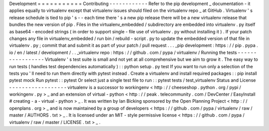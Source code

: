 Development
=
=
=
=
=
=
=
=
=
=
=
Contributing
-
-
-
-
-
-
-
-
-
-
-
-
Refer
to
the
pip
development
_
documentation
-
it
applies
equally
to
virtualenv
except
that
virtualenv
issues
should
filed
on
the
virtualenv
repo
_
at
GitHub
.
Virtualenv
'
s
release
schedule
is
tied
to
pip
'
s
-
-
each
time
there
'
s
a
new
pip
release
there
will
be
a
new
virtualenv
release
that
bundles
the
new
version
of
pip
.
Files
in
the
virtualenv_embedded
/
subdirectory
are
embedded
into
virtualenv
.
py
itself
as
base64
-
encoded
strings
(
in
order
to
support
single
-
file
use
of
virtualenv
.
py
without
installing
it
)
.
If
your
patch
changes
any
file
in
virtualenv_embedded
/
run
bin
/
rebuild
-
script
.
py
to
update
the
embedded
version
of
that
file
in
virtualenv
.
py
;
commit
that
and
submit
it
as
part
of
your
patch
/
pull
request
.
.
.
_pip
development
:
https
:
/
/
pip
.
pypa
.
io
/
en
/
latest
/
development
/
.
.
_virtualenv
repo
:
https
:
/
/
github
.
com
/
pypa
/
virtualenv
/
Running
the
tests
-
-
-
-
-
-
-
-
-
-
-
-
-
-
-
-
-
Virtualenv
'
s
test
suite
is
small
and
not
yet
at
all
comprehensive
but
we
aim
to
grow
it
.
The
easy
way
to
run
tests
(
handles
test
dependencies
automatically
)
:
:
python
setup
.
py
test
If
you
want
to
run
only
a
selection
of
the
tests
you
'
ll
need
to
run
them
directly
with
pytest
instead
.
Create
a
virtualenv
and
install
required
packages
:
:
pip
install
pytest
mock
Run
pytest
:
:
pytest
Or
select
just
a
single
test
file
to
run
:
:
pytest
tests
/
test_virtualenv
Status
and
License
-
-
-
-
-
-
-
-
-
-
-
-
-
-
-
-
-
-
virtualenv
is
a
successor
to
workingenv
<
http
:
/
/
cheeseshop
.
python
.
org
/
pypi
/
workingenv
.
py
>
_
and
an
extension
of
virtual
-
python
<
http
:
/
/
peak
.
telecommunity
.
com
/
DevCenter
/
EasyInstall
#
creating
-
a
-
virtual
-
python
>
_
.
It
was
written
by
Ian
Bicking
sponsored
by
the
Open
Planning
Project
<
http
:
/
/
openplans
.
org
>
_
and
is
now
maintained
by
a
group
of
developers
<
https
:
/
/
github
.
com
/
pypa
/
virtualenv
/
raw
/
master
/
AUTHORS
.
txt
>
_
.
It
is
licensed
under
an
MIT
-
style
permissive
license
<
https
:
/
/
github
.
com
/
pypa
/
virtualenv
/
raw
/
master
/
LICENSE
.
txt
>
_
.
